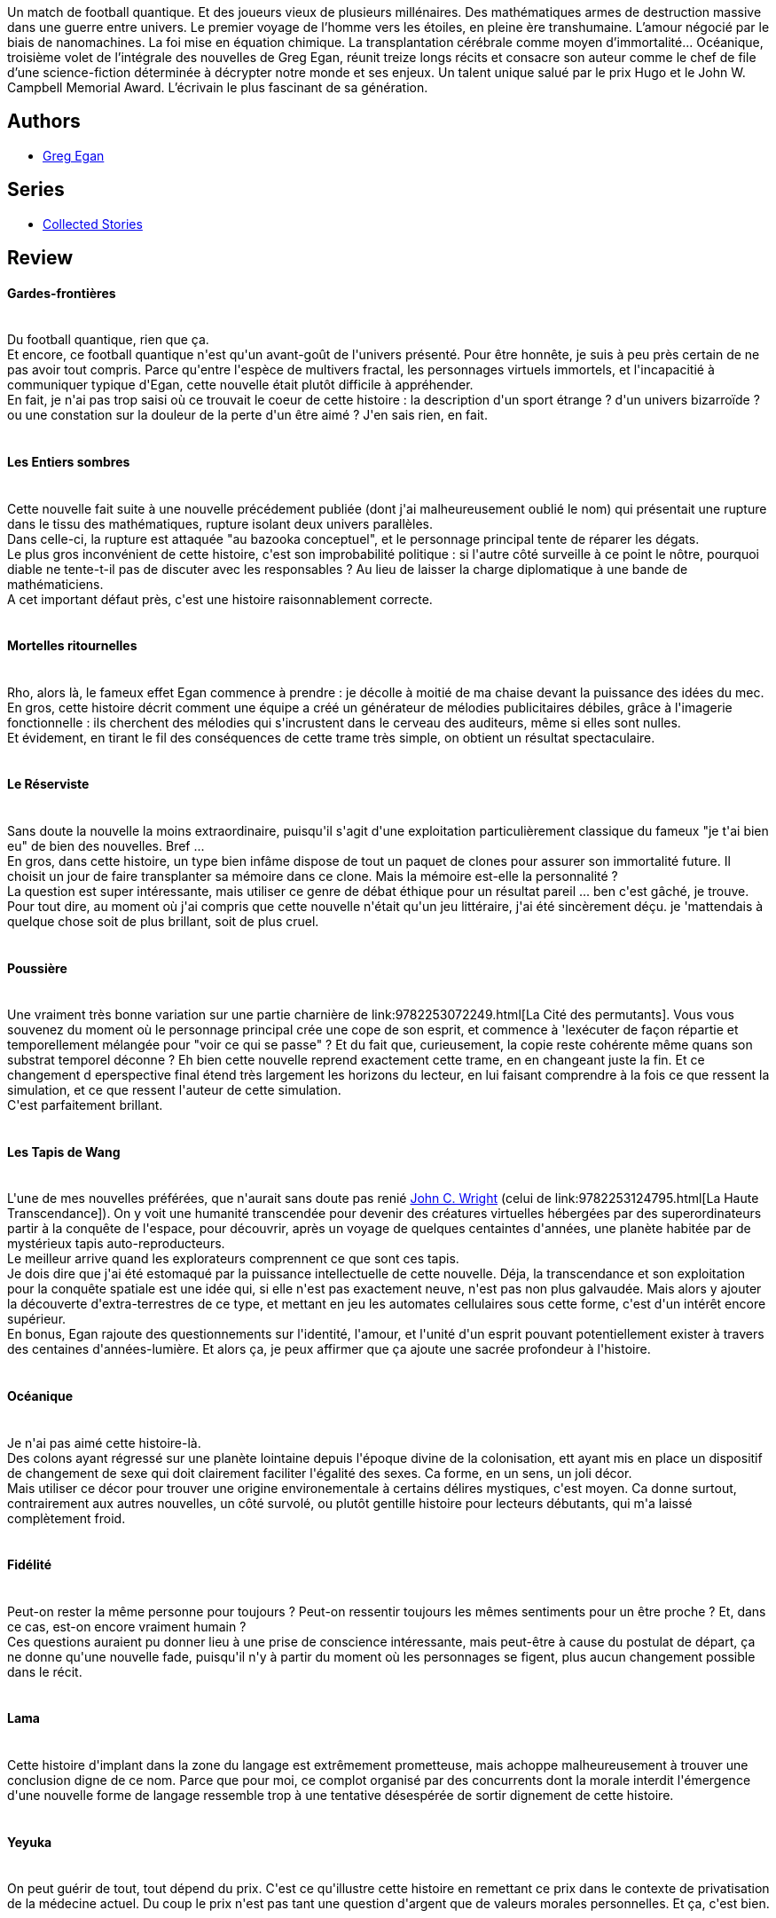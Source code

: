 :jbake-type: post
:jbake-status: published
:jbake-title: Océanique
:jbake-tags:  hard-science, mort, nouvelles,_année_2014,_mois_déc.,_note_3,rayon-imaginaire,read
:jbake-date: 2014-12-21
:jbake-depth: ../../
:jbake-uri: goodreads/books/9782253159889.adoc
:jbake-bigImage: https://i.gr-assets.com/images/S/compressed.photo.goodreads.com/books/1415525969l/23518948._SX98_.jpg
:jbake-smallImage: https://i.gr-assets.com/images/S/compressed.photo.goodreads.com/books/1415525969l/23518948._SY75_.jpg
:jbake-source: https://www.goodreads.com/book/show/23518948
:jbake-style: goodreads goodreads-book

++++
<div class="book-description">
Un match de football quantique. Et des joueurs vieux de plusieurs millénaires. Des mathématiques armes de destruction massive dans une guerre entre univers. Le premier voyage de l’homme vers les étoiles, en pleine ère transhumaine. L’amour négocié par le biais de nanomachines. La foi mise en équation chimique. La transplantation cérébrale comme moyen d’immortalité... Océanique, troisième volet de l’intégrale des nouvelles de Greg Egan, réunit treize longs récits et consacre son auteur comme le chef de file d’une science-fiction déterminée à décrypter notre monde et ses enjeux. Un talent unique salué par le prix Hugo et le John W. Campbell Memorial Award. L’écrivain le plus fascinant de sa génération.
</div>
++++


## Authors
* link:../authors/32699.html[Greg Egan]

## Series
* link:../series/Collected_Stories.html[Collected Stories]

## Review

++++
<h4>Gardes-frontières</h4><br/>Du football quantique, rien que ça.<br/>Et encore, ce football quantique n'est qu'un avant-goût de l'univers présenté. Pour être honnête, je suis à peu près certain de ne pas avoir tout compris. Parce qu'entre l'espèce de multivers fractal, les personnages virtuels immortels, et l'incapacitié à communiquer typique d'Egan, cette nouvelle était plutôt difficile à appréhender.<br/>En fait, je n'ai pas trop saisi où ce trouvait le coeur de cette histoire : la description d'un  sport étrange ? d'un univers bizarroïde ? ou une constation sur la douleur de la perte d'un être aimé ? J'en sais rien, en fait.<br/><br/><h4>Les Entiers sombres</h4><br/>Cette nouvelle fait suite à une nouvelle précédement publiée (dont j'ai malheureusement oublié le nom) qui présentait une rupture dans le tissu des mathématiques, rupture isolant deux univers parallèles.<br/>Dans celle-ci, la rupture est attaquée "au bazooka conceptuel", et le personnage principal tente de réparer les dégats.<br/>Le plus gros inconvénient de cette histoire, c'est son improbabilité politique : si l'autre côté surveille à ce point le nôtre, pourquoi diable ne tente-t-il pas de discuter avec les responsables ? Au lieu de laisser la charge diplomatique à une bande de mathématiciens.<br/>A cet important défaut près, c'est une histoire raisonnablement correcte.<br/><br/><h4>Mortelles ritournelles</h4><br/>Rho, alors là, le fameux effet Egan commence à prendre : je décolle à moitié de ma chaise devant la puissance des idées du mec.<br/>En gros, cette histoire décrit comment une équipe a créé un générateur de mélodies publicitaires débiles, grâce à l'imagerie fonctionnelle : ils cherchent des mélodies qui s'incrustent dans le cerveau des auditeurs, même si elles sont nulles.<br/>Et évidement, en tirant le fil des conséquences de cette trame très simple, on obtient un résultat spectaculaire.<br/><br/><h4>Le Réserviste</h4><br/>Sans doute la nouvelle la moins extraordinaire, puisqu'il s'agit d'une exploitation particulièrement classique du fameux "je t'ai bien eu" de bien des nouvelles. Bref ...<br/>En gros, dans cette histoire, un type bien infâme dispose de tout un paquet de clones pour assurer son immortalité future. Il choisit un jour de faire transplanter sa mémoire dans ce clone. Mais la mémoire est-elle la personnalité ? <br/>La question est super intéressante, mais utiliser ce genre de débat éthique pour un résultat pareil ... ben c'est gâché, je trouve. Pour tout dire, au moment où j'ai compris que cette nouvelle n'était qu'un jeu littéraire, j'ai été sincèrement déçu. je 'mattendais à quelque chose soit de plus brillant, soit de plus cruel.<br/><br/><h4>Poussière</h4><br/>Une vraiment très bonne variation sur une partie charnière de link:9782253072249.html[La Cité des permutants]. Vous vous souvenez du moment où le personnage principal crée une cope de son esprit, et commence à 'lexécuter de façon répartie et temporellement mélangée pour "voir ce qui se passe" ? Et du fait que, curieusement, la copie reste cohérente même quans son substrat temporel déconne ? Eh bien cette nouvelle reprend exactement cette trame, en en changeant juste la fin. Et ce changement d eperspective final étend très largement les horizons du lecteur, en lui faisant comprendre à la fois ce que ressent la simulation, et ce que ressent l'auteur de cette simulation.<br/>C'est parfaitement brillant.<br/><br/><h4>Les Tapis de Wang</h4><br/>L'une de mes nouvelles préférées, que n'aurait sans doute pas renié <a class="DirectAuthorReference destination_Author" href="../authors/58124.html">John C. Wright</a> (celui de link:9782253124795.html[La Haute Transcendance]). On y voit une humanité transcendée pour devenir des créatures virtuelles hébergées par des superordinateurs partir à la conquête de l'espace, pour découvrir, après un voyage de quelques centaintes d'années, une planète habitée par de mystérieux tapis auto-reproducteurs.<br/>Le meilleur arrive quand les explorateurs comprennent ce que sont ces tapis.<br/>Je dois dire que j'ai été estomaqué par la puissance intellectuelle de cette nouvelle. Déja, la transcendance et son exploitation pour la conquête spatiale est une idée qui, si elle n'est pas exactement neuve, n'est pas non plus galvaudée. Mais alors y ajouter la découverte d'extra-terrestres de ce type, et mettant en jeu les automates cellulaires sous cette forme, c'est d'un intérêt encore supérieur. <br/>En bonus, Egan rajoute des questionnements sur l'identité, l'amour, et l'unité d'un esprit pouvant potentiellement exister à travers des centaines d'années-lumière. Et alors ça, je peux affirmer que ça ajoute une sacrée profondeur à l'histoire.<br/><br/><h4>Océanique</h4><br/>Je n'ai pas aimé cette histoire-là.<br/>Des colons ayant régressé sur une planète lointaine depuis l'époque divine de la colonisation, ett ayant mis en place un dispositif de changement de sexe qui doit clairement faciliter l'égalité des sexes. Ca forme, en un sens, un joli décor.<br/>Mais utiliser ce décor pour trouver une origine environementale à certains délires mystiques, c'est moyen. Ca donne surtout, contrairement aux autres nouvelles, un côté survolé, ou plutôt gentille histoire pour lecteurs débutants, qui m'a laissé complètement froid.<br/><br/><h4>Fidélité</h4><br/>Peut-on rester la même personne pour toujours ? Peut-on ressentir toujours les mêmes sentiments pour un être proche ? Et, dans ce cas, est-on encore vraiment humain ?<br/>Ces questions auraient pu donner lieu à une prise de conscience intéressante, mais peut-être à cause du postulat de départ, ça ne donne qu'une nouvelle fade, puisqu'il n'y à partir du moment où les personnages se figent, plus aucun changement possible dans le récit.<br/><br/><h4>Lama</h4><br/>Cette histoire d'implant dans la zone du langage est extrêmement prometteuse, mais achoppe malheureusement à trouver une conclusion digne de ce nom. Parce que pour moi, ce complot organisé par des concurrents dont la morale interdit l'émergence d'une nouvelle forme de langage ressemble trop à une tentative désespérée de sortir dignement de cette histoire.<br/><br/><h4>Yeyuka </h4><br/>On peut guérir de tout, tout dépend du prix. C'est ce qu'illustre cette histoire en remettant ce prix dans le contexte de privatisation de la médecine actuel. Du coup le prix n'est pas tant une question d'argent que de valeurs morales personnelles. Et ça, c'est bien.<br/><br/><h4>Singleton</h4><br/>J'ai parfois l'impression que les ambitions littéraires d'49625 perdent toutes mesure. Par exemple, cette nouvelle essaye de nous présenter l'impact de la théorie des mondes quantiques multiples d'Everett sur le libre arbitre. Quel besoin avait-il d'y ajouter des questions de paternité et de statut légal des androïdes ?<br/>Je trouve que ça diminue légèrement l'impact existentiel de cette histoire qui serait sinon fort bonne.<br/><br/><h4>Oracle</h4><br/>Cette nouvelle reprend le personnage d'Helen de la précédente nouvelle pour la glisser dans un continuum spatio-temporel différent : l'Angleterre des années 50 où un mathématicien, que j'imagine inspiré de Turing, affronte une opposition bigote incarnée par un auteur inspiré, lui, par CS Lewis (celui des chroniques de Narnia).<br/>Si cette nouvelle suit la précédente c'est aussi et surtout  parce qu'elle reprend le concept d'unicité dans le multivers quantique. Une notion avec laquelle j'ai d'ailleurs beaucoup de mal à adhérer, mais qui a l'avantage d'être présentée de façon très didactique.<br/><br/><h4>Le Continent perdu</h4><br/>Un récit quasiment journalistique sur ce qu'est aujourd'hui l'accueil des migrants dans les pays développés : l'humanité est bannie, la bonne foi oubliée, la misère assimilée à un mensonge. C'est moche, mais je ne trouve pas que ça ait sa place dans une intégrale raisonnée.<br/>
++++